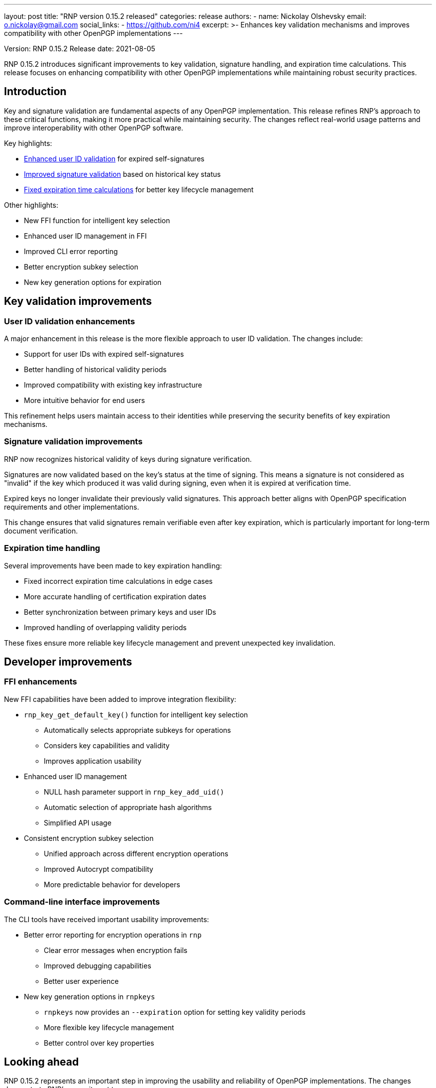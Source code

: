 ---
layout: post
title: "RNP version 0.15.2 released"
categories: release
authors:
  - name: Nickolay Olshevsky
    email: o.nickolay@gmail.com
    social_links:
      - https://github.com/ni4
excerpt: >-
  Enhances key validation mechanisms and improves compatibility with other
  OpenPGP implementations
---

Version: RNP 0.15.2
Release date: 2021-08-05

RNP 0.15.2 introduces significant improvements to key validation, signature
handling, and expiration time calculations. This release focuses on enhancing
compatibility with other OpenPGP implementations while maintaining robust
security practices.

== Introduction

Key and signature validation are fundamental aspects of any OpenPGP
implementation. This release refines RNP's approach to these critical functions,
making it more practical while maintaining security. The changes reflect
real-world usage patterns and improve interoperability with other OpenPGP
software.

Key highlights:

* <<user-id-validation,Enhanced user ID validation>> for expired self-signatures
* <<signature-validation,Improved signature validation>> based on historical key status
* <<expiration-handling,Fixed expiration time calculations>> for better key lifecycle management

Other highlights:

* New FFI function for intelligent key selection
* Enhanced user ID management in FFI
* Improved CLI error reporting
* Better encryption subkey selection
* New key generation options for expiration

[[user-id-validation]]
== Key validation improvements

=== User ID validation enhancements

A major enhancement in this release is the more flexible approach to user ID
validation. The changes include:

* Support for user IDs with expired self-signatures
* Better handling of historical validity periods
* Improved compatibility with existing key infrastructure
* More intuitive behavior for end users

This refinement helps users maintain access to their identities while preserving
the security benefits of key expiration mechanisms.

[[signature-validation]]
=== Signature validation improvements

RNP now recognizes historical validity of keys during signature verification.

Signatures are now validated based on the key's status at the time of signing.
This means a signature is not considered as "invalid" if the key which produced
it was valid during signing, even when it is expired at verification time.

Expired keys no longer invalidate their previously valid signatures. This
approach better aligns with OpenPGP specification requirements and other
implementations.

This change ensures that valid signatures remain verifiable even after key
expiration, which is particularly important for long-term document verification.

[[expiration-handling]]
=== Expiration time handling

Several improvements have been made to key expiration handling:

* Fixed incorrect expiration time calculations in edge cases
* More accurate handling of certification expiration dates
* Better synchronization between primary keys and user IDs
* Improved handling of overlapping validity periods

These fixes ensure more reliable key lifecycle management and prevent unexpected key invalidation.

== Developer improvements

=== FFI enhancements

New FFI capabilities have been added to improve integration flexibility:

* `rnp_key_get_default_key()` function for intelligent key selection
** Automatically selects appropriate subkeys for operations
** Considers key capabilities and validity
** Improves application usability

* Enhanced user ID management
** NULL hash parameter support in `rnp_key_add_uid()`
** Automatic selection of appropriate hash algorithms
** Simplified API usage

* Consistent encryption subkey selection
** Unified approach across different encryption operations
** Improved Autocrypt compatibility
** More predictable behavior for developers

=== Command-line interface improvements

The CLI tools have received important usability improvements:

* Better error reporting for encryption operations in `rnp`

** Clear error messages when encryption fails
** Improved debugging capabilities
** Better user experience

* New key generation options in `rnpkeys`
** `rnpkeys` now provides an `--expiration` option for setting key validity periods
** More flexible key lifecycle management
** Better control over key properties


== Looking ahead

RNP 0.15.2 represents an important step in improving the usability and
reliability of OpenPGP implementations. The changes demonstrate RNP's commitment
to:

* Practical security measures
* Enhanced compatibility
* Improved developer experience
* Better end-user usability

For detailed technical information and the complete list of changes, please
visit the
https://github.com/rnpgp/rnp/releases/tag/v0.15.2[release page].
